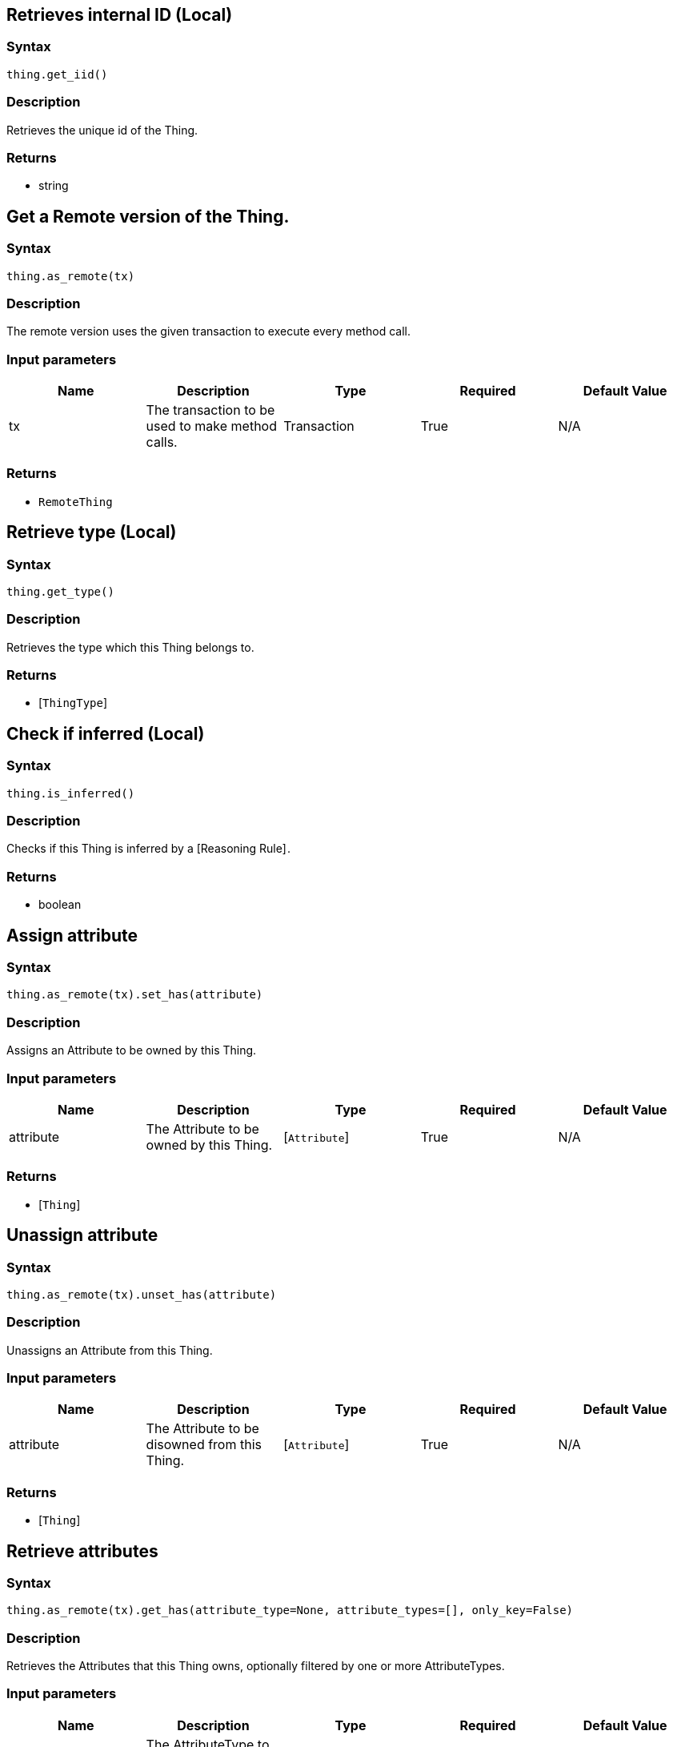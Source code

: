 == Retrieves internal ID (Local)

=== Syntax

[source,python]
----
thing.get_iid()
----

=== Description

Retrieves the unique id of the Thing.

=== Returns

* string

== Get a Remote version of the Thing.

=== Syntax

[source,python]
----
thing.as_remote(tx)
----

=== Description

The remote version uses the given transaction to execute every method call.

=== Input parameters

[options="header"]
|===
|Name |Description |Type |Required |Default Value
| tx | The transaction to be used to make method calls. | Transaction | True | N/A
|===

=== Returns

* `RemoteThing`

== Retrieve type (Local)

=== Syntax

[source,python]
----
thing.get_type()
----

=== Description

Retrieves the type which this Thing belongs to.

=== Returns

* [`ThingType`] 

== Check if inferred (Local)

=== Syntax

[source,python]
----
thing.is_inferred()
----

=== Description

Checks if this Thing is inferred by a [Reasoning Rule] .

=== Returns

* boolean

== Assign attribute

=== Syntax

[source,python]
----
thing.as_remote(tx).set_has(attribute)
----

=== Description

Assigns an Attribute to be owned by this Thing.

=== Input parameters

[options="header"]
|===
|Name |Description |Type |Required |Default Value
| attribute | The Attribute to be owned by this Thing. | [`Attribute`]  | True | N/A
|===

=== Returns

* [`Thing`] 

== Unassign attribute

=== Syntax

[source,python]
----
thing.as_remote(tx).unset_has(attribute)
----

=== Description

Unassigns an Attribute from this Thing.

=== Input parameters

[options="header"]
|===
|Name |Description |Type |Required |Default Value
| attribute | The Attribute to be disowned from this Thing. | [`Attribute`]  | True | N/A
|===

=== Returns

* [`Thing`] 

== Retrieve attributes

=== Syntax

[source,python]
----
thing.as_remote(tx).get_has(attribute_type=None, attribute_types=[], only_key=False)
----

=== Description

Retrieves the Attributes that this Thing owns, optionally filtered by one or more AttributeTypes.

=== Input parameters

[options="header"]
|===
|Name |Description |Type |Required |Default Value
| attribute_type | The AttributeType to filter the attributes by. | `AttributeType` | False | None
| attribute_types | The AttributeTypes to filter the attributes by. | list of `AttributeType` | False | []
| only_key | If set to `True`, only attributes owned as a key will be retrieved. | boolean | False | False
|===

=== Returns

* Iterator of [`Attribute`] 

== Retrieve roles

=== Syntax

[source,python]
----
thing.as_remote(tx).get_playing()
----

=== Description

Retrieves the roles that this Thing is currently playing.

=== Returns

* Iterator of [`RoleType`] 

== Retrieve relations

=== Syntax

[source,python]
----
thing.as_remote(tx).get_relations(role_types)
----

=== Description

Retrieves all the Relations which this Thing plays a role in, optionally filtered by one or more given roles.

=== Input parameters

[options="header"]
|===
|Name |Description |Type |Required |Default Value
| roleTypes | The list of roles to filter the relations by. | list of [`RoleType`]  | False | N/A
|===

=== Returns

* Iterator of [`Relation`] 

== Retrieve a Thing as JSON.

=== Syntax

[source,python]
----
thing.to_json()
----

=== Returns

* JSON

